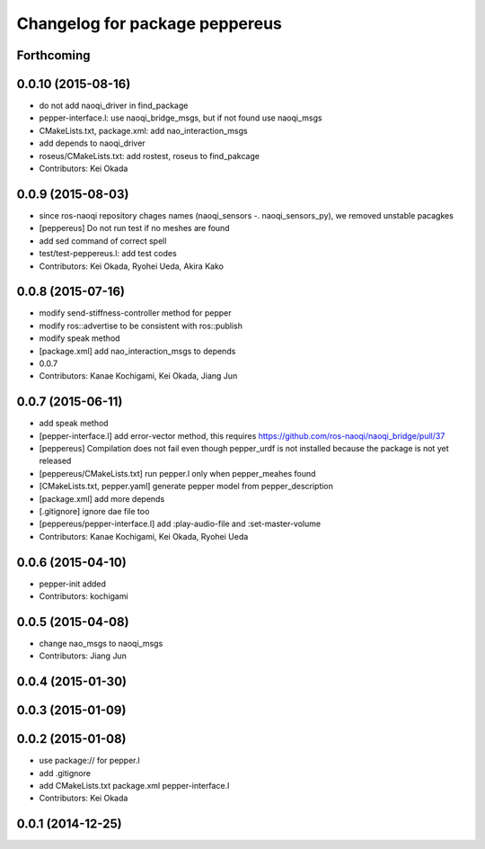 ^^^^^^^^^^^^^^^^^^^^^^^^^^^^^^^
Changelog for package peppereus
^^^^^^^^^^^^^^^^^^^^^^^^^^^^^^^

Forthcoming
-----------

0.0.10 (2015-08-16)
-------------------
* do not add naoqi_driver in find_package
* pepper-interface.l: use naoqi_bridge_msgs, but if not found use naoqi_msgs
* CMakeLists.txt, package.xml: add nao_interaction_msgs
* add depends to naoqi_driver
* roseus/CMakeLists.txt: add rostest, roseus to find_pakcage
* Contributors: Kei Okada

0.0.9 (2015-08-03)
------------------
* since ros-naoqi repository chages names (naoqi_sensors -. naoqi_sensors_py), we removed unstable pacagkes
* [peppereus] Do not run test if no meshes are found
* add sed command of correct spell
* test/test-peppereus.l: add test codes
* Contributors: Kei Okada, Ryohei Ueda, Akira Kako

0.0.8 (2015-07-16)
------------------
* modify send-stiffness-controller method for pepper
* modify ros::advertise to be consistent with ros::publish
* modify speak method
* [package.xml] add nao_interaction_msgs to depends
* 0.0.7
* Contributors: Kanae Kochigami, Kei Okada, Jiang Jun

0.0.7 (2015-06-11)
------------------
* add speak method
* [pepper-interface.l] add error-vector method, this requires https://github.com/ros-naoqi/naoqi_bridge/pull/37
* [peppereus] Compilation does not fail even though pepper_urdf is not
  installed because the package is not yet released
* [peppereus/CMakeLists.txt] run pepper.l only when pepper_meahes found
* [CMakeLists.txt, pepper.yaml] generate pepper model from pepper_description
* [package.xml] add more depends
* [.gitignore] ignore dae file too
* [peppereus/pepper-interface.l] add :play-audio-file and :set-master-volume
* Contributors: Kanae Kochigami, Kei Okada, Ryohei Ueda

0.0.6 (2015-04-10)
------------------
* pepper-init added
* Contributors: kochigami

0.0.5 (2015-04-08)
------------------
* change nao_msgs to naoqi_msgs
* Contributors: Jiang Jun

0.0.4 (2015-01-30)
------------------

0.0.3 (2015-01-09)
------------------

0.0.2 (2015-01-08)
------------------
* use package:// for pepper.l
* add .gitignore
* add CMakeLists.txt package.xml pepper-interface.l
* Contributors: Kei Okada

0.0.1 (2014-12-25)
------------------
